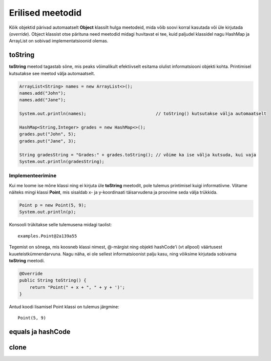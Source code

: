 =================
Erilised meetodid
=================

Kõik objektid pärivad automaatselt **Object** klassilt hulga meetodeid, mida võib soovi korral kasutada või üle kirjutada (*override*). Object klassist otse pärituna need meetodid midagi huvitavat ei tee, kuid paljudel klassidel nagu HashMap ja ArrayList on sobivad implementatsioonid olemas.

toString
========

**toString** meetod tagastab sõne, mis peaks võimalikult efektiivselt esitama olulist informatsiooni objekti kohta. Printimisel kutsutakse see meetod välja automaatselt.

.. code-block:: java

    ArrayList<String> names = new ArrayList<>();
    names.add("John");
    names.add("Jane");

    System.out.println(names);                           // toString() kutsutakse välja automaatselt

    HashMap<String,Integer> grades = new HashMap<>();
    grades.put("John", 5);
    grades.put("Jane", 3);

    String gradesString = "Grades:" + grades.toString(); // võime ka ise välja kutsuda, kui vaja
    System.out.println(gradesString);

Implementeerimine
-----------------

Kui me loome ise mõne klassi ning ei kirjuta üle **toString** meetodit, pole tulemus printimisel kuigi informatiivne. Võtame näiteks mingi klassi **Point**, mis sisaldab x- ja y-koordinaati täisarvudena ja proovime seda välja trükkida.

.. code-block:: java

    Point p = new Point(5, 9);
    System.out.println(p);

Konsooli trükitakse selle tulemusena midagi taolist::

    examples.Point@2a139a55

Tegemist on sõnega, mis koosneb klassi nimest, @-märgist ning objekti hashCode'i (vt allpool) väärtusest kuueteistkümnendarvuna. Nagu näha, ei ole sellest informatsioonist palju kasu, ning võiksime kirjutada sobivama **toString** meetodi.

.. code-block:: java

    @Override
    public String toString() {
        return "Point(" + x + ", " + y + ')';
    }

Antud koodi lisamisel Point klassi on tulemus järgmine::

    Point(5, 9)

equals ja hashCode
==================



clone
=====

